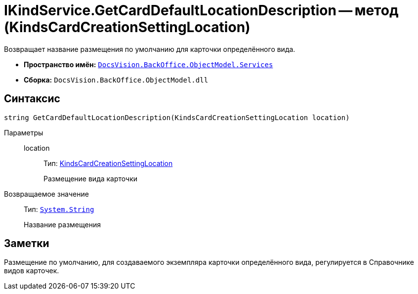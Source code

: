 = IKindService.GetCardDefaultLocationDescription -- метод (KindsCardCreationSettingLocation)

Возвращает название размещения по умолчанию для карточки определённого вида.

* *Пространство имён:* `xref:api/DocsVision/BackOffice/ObjectModel/Services/Services_NS.adoc[DocsVision.BackOffice.ObjectModel.Services]`
* *Сборка:* `DocsVision.BackOffice.ObjectModel.dll`

== Синтаксис

[source,csharp]
----
string GetCardDefaultLocationDescription(KindsCardCreationSettingLocation location)
----

Параметры::
location:::
Тип: xref:api/DocsVision/BackOffice/ObjectModel/KindsCardCreationSettingLocation_EN.adoc[KindsCardCreationSettingLocation]
+
Размещение вида карточки

Возвращаемое значение::
Тип: `http://msdn.microsoft.com/ru-ru/library/system.string.aspx[System.String]`
+
Название размещения

== Заметки

Размещение по умолчанию, для создаваемого экземпляра карточки определённого вида, регулируется в Справочнике видов карточек.
